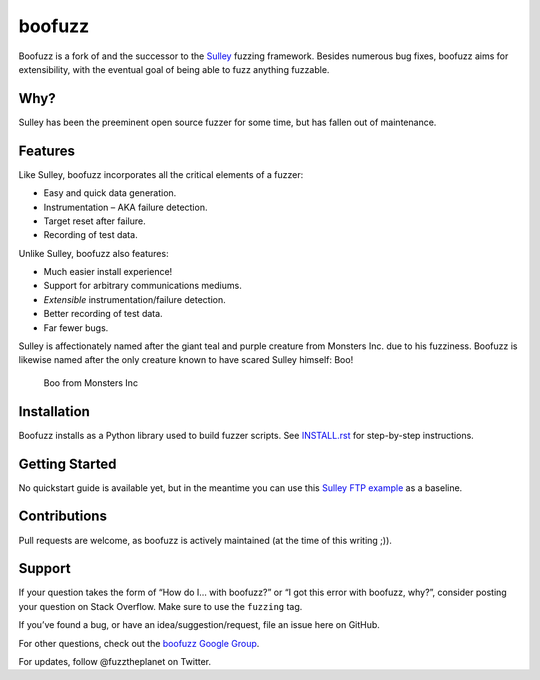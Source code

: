 boofuzz
=======

Boofuzz is a fork of and the successor to the `Sulley`_ fuzzing
framework. Besides numerous bug fixes, boofuzz aims for extensibility,
with the eventual goal of being able to fuzz anything fuzzable.

Why?
----

Sulley has been the preeminent open source fuzzer for some time, but has
fallen out of maintenance.

Features
--------

Like Sulley, boofuzz incorporates all the critical elements of a fuzzer:

-  Easy and quick data generation.
-  Instrumentation – AKA failure detection.
-  Target reset after failure.
-  Recording of test data.

Unlike Sulley, boofuzz also features:

-  Much easier install experience!
-  Support for arbitrary communications mediums.
-  *Extensible* instrumentation/failure detection.
-  Better recording of test data.
-  Far fewer bugs.

Sulley is affectionately named after the giant teal and purple creature
from Monsters Inc. due to his fuzziness. Boofuzz is likewise named after
the only creature known to have scared Sulley himself: Boo!

.. figure:: http://s21.postimg.org/rssnxdho7/boo_happy.png
   :alt: Boo from Monsters Inc

   Boo from Monsters Inc

Installation
------------

Boofuzz installs as a Python library used to build fuzzer scripts. See
`INSTALL.rst`_ for step-by-step instructions.

Getting Started
---------------

No quickstart guide is available yet, but in the meantime you can use
this `Sulley FTP example`_ as a baseline.

Contributions
-------------

Pull requests are welcome, as boofuzz is actively maintained (at the
time of this writing ;)).

Support
-------

If your question takes the form of “How do I… with boofuzz?” or “I got
this error with boofuzz, why?”, consider posting your question on Stack
Overflow. Make sure to use the ``fuzzing`` tag.

If you’ve found a bug, or have an idea/suggestion/request, file an issue
here on GitHub.

For other questions, check out the `boofuzz Google Group`_.

For updates, follow @fuzztheplanet on Twitter.

.. _Sulley: https://github.com/OpenRCE/sulley
.. _INSTALL.rst: INSTALL.rst
.. _Sulley FTP example: https://www.securepla.net/fuzzing-101-with-sulley/
.. _boofuzz Google Group: https://groups.google.com/d/forum/boofuzz
